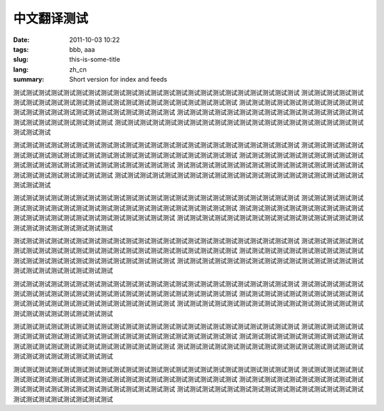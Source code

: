 中文翻译测试
############

:date: 2011-10-03 10:22
:tags: bbb, aaa
:slug: this-is-some-title
:lang: zh_cn
:summary: Short version for index and feeds

测试测试测试测试测试测试测试测试测试测试测试测试测试测试测试测试测试测试测试测试测试测试测试
测试测试测试测试测试测试测试测试测试测试测试测试测试测试测试测试测试测试测试测试测试测试测试
测试测试测试测试测试测试测试测试测试测试测试测试测试测试测试测试测试测试测试测试测试测试测试
测试测试测试测试测试测试测试测试测试测试测试测试测试测试测试测试测试测试测试测试测试测试测试
测试测试测试测试测试测试测试测试测试测试测试测试测试测试测试测试测试测试测试测试测试测试测试

测试测试测试测试测试测试测试测试测试测试测试测试测试测试测试测试测试测试测试测试测试测试测试
测试测试测试测试测试测试测试测试测试测试测试测试测试测试测试测试测试测试测试测试测试测试测试
测试测试测试测试测试测试测试测试测试测试测试测试测试测试测试测试测试测试测试测试测试测试测试
测试测试测试测试测试测试测试测试测试测试测试测试测试测试测试测试测试测试测试测试测试测试测试
测试测试测试测试测试测试测试测试测试测试测试测试测试测试测试测试测试测试测试测试测试测试测试

测试测试测试测试测试测试测试测试测试测试测试测试测试测试测试测试测试测试测试测试测试测试测试
测试测试测试测试测试测试测试测试测试测试测试测试测试测试测试测试测试测试测试测试测试测试测试
测试测试测试测试测试测试测试测试测试测试测试测试测试测试测试测试测试测试测试测试测试测试测试
测试测试测试测试测试测试测试测试测试测试测试测试测试测试测试测试测试测试测试测试测试测试测试

测试测试测试测试测试测试测试测试测试测试测试测试测试测试测试测试测试测试测试测试测试测试测试
测试测试测试测试测试测试测试测试测试测试测试测试测试测试测试测试测试测试测试测试测试测试测试
测试测试测试测试测试测试测试测试测试测试测试测试测试测试测试测试测试测试测试测试测试测试测试
测试测试测试测试测试测试测试测试测试测试测试测试测试测试测试测试测试测试测试测试测试测试测试

测试测试测试测试测试测试测试测试测试测试测试测试测试测试测试测试测试测试测试测试测试测试测试
测试测试测试测试测试测试测试测试测试测试测试测试测试测试测试测试测试测试测试测试测试测试测试
测试测试测试测试测试测试测试测试测试测试测试测试测试测试测试测试测试测试测试测试测试测试测试
测试测试测试测试测试测试测试测试测试测试测试测试测试测试测试测试测试测试测试测试测试测试测试

测试测试测试测试测试测试测试测试测试测试测试测试测试测试测试测试测试测试测试测试测试测试测试
测试测试测试测试测试测试测试测试测试测试测试测试测试测试测试测试测试测试测试测试测试测试测试
测试测试测试测试测试测试测试测试测试测试测试测试测试测试测试测试测试测试测试测试测试测试测试
测试测试测试测试测试测试测试测试测试测试测试测试测试测试测试测试测试测试测试测试测试测试测试

测试测试测试测试测试测试测试测试测试测试测试测试测试测试测试测试测试测试测试测试测试测试测试
测试测试测试测试测试测试测试测试测试测试测试测试测试测试测试测试测试测试测试测试测试测试测试
测试测试测试测试测试测试测试测试测试测试测试测试测试测试测试测试测试测试测试测试测试测试测试
测试测试测试测试测试测试测试测试测试测试测试测试测试测试测试测试测试测试测试测试测试测试测试


